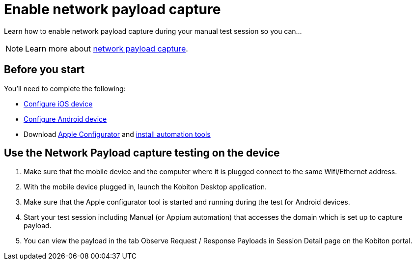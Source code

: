 = Enable network payload capture
:navtitle: Enable network payload capture

Learn how to enable network payload capture during your manual test session so you can...

[NOTE]
====
Learn more about xref:devices:local-devices/network-payload-capture/network-payload-capture.adoc[network payload capture].
====

== Before you start

You'll need to complete the following:

* xref:devices:local-devices/network-payload-capture/configure-ios-device.adoc[Configure iOS device]
* xref:devices:local-devices/network-payload-capture/configure-android-device.adoc[Configure Android device]
* Download link:https://apps.apple.com/app/id1037126344[Apple Configurator] and link:https://support.apple.com/guide/apple-configurator-mac/use-the-command-line-tool-cad856a8ea58/mac[install automation tools]

== Use the Network Payload capture testing on the device

. Make sure that the mobile device and the computer where it is plugged connect to the same Wifi/Ethernet address.
. With the mobile device plugged in, launch the Kobiton Desktop application.
. Make sure that the Apple configurator tool is started and running during the test for Android devices.
. Start your test session including Manual (or Appium automation) that accesses the domain which is set up to capture payload.
. You can view the payload in the tab Observe Request / Response Payloads in Session Detail page on the Kobiton portal.
